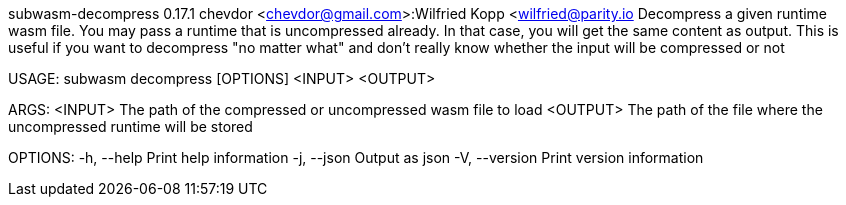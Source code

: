subwasm-decompress 0.17.1
chevdor <chevdor@gmail.com>:Wilfried Kopp <wilfried@parity.io
Decompress a given runtime wasm file. You may pass a runtime that is uncompressed already. In that
case, you will get the same content as output. This is useful if you want to decompress "no matter
what" and don't really know whether the input will be compressed or not

USAGE:
    subwasm decompress [OPTIONS] <INPUT> <OUTPUT>

ARGS:
    <INPUT>     The path of the compressed or uncompressed wasm file to load
    <OUTPUT>    The path of the file where the uncompressed runtime will be stored

OPTIONS:
    -h, --help       Print help information
    -j, --json       Output as json
    -V, --version    Print version information

